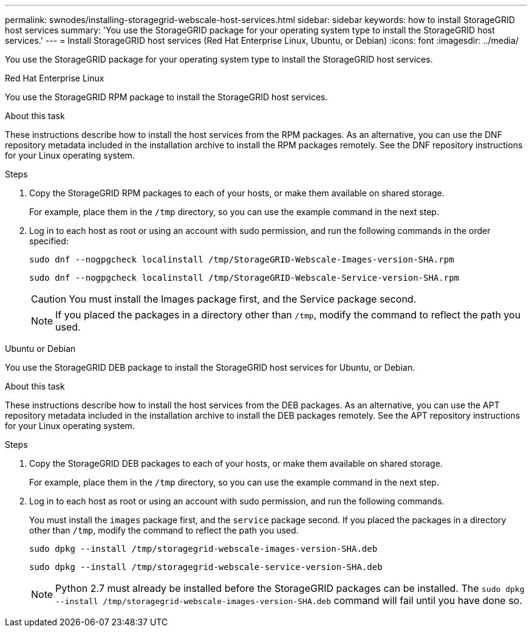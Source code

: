 ---
permalink: swnodes/installing-storagegrid-webscale-host-services.html
sidebar: sidebar
keywords: how to install StorageGRID host services
summary: 'You use the StorageGRID package for your operating system type to install the StorageGRID host services.'
---
= Install StorageGRID host services (Red Hat Enterprise Linux, Ubuntu, or Debian)
:icons: font
:imagesdir: ../media/

[.lead]
You use the StorageGRID package for your operating system type to install the StorageGRID host services.

[role="tabbed-block"]
====

.Red Hat Enterprise Linux
--
You use the StorageGRID RPM package to install the StorageGRID host services.

.About this task

These instructions describe how to install the host services from the RPM packages. As an alternative, you can use the DNF repository metadata included in the installation archive to install the RPM packages remotely. See the DNF repository instructions for your Linux operating system.

.Steps

. Copy the StorageGRID RPM packages to each of your hosts, or make them available on shared storage.
+
For example, place them in the `/tmp` directory, so you can use the example command in the next step.

. Log in to each host as root or using an account with sudo permission, and run the following commands in the order specified:
+
----
sudo dnf --nogpgcheck localinstall /tmp/StorageGRID-Webscale-Images-version-SHA.rpm
----
+
----
sudo dnf --nogpgcheck localinstall /tmp/StorageGRID-Webscale-Service-version-SHA.rpm
----
+
CAUTION: You must install the Images package first, and the Service package second.
+
NOTE: If you placed the packages in a directory other than `/tmp`, modify the command to reflect the path you used.
--

.Ubuntu or Debian
--
You use the StorageGRID DEB package to install the StorageGRID host services for Ubuntu, or Debian.

.About this task

These instructions describe how to install the host services from the DEB packages. As an alternative, you can use the APT repository metadata included in the installation archive to install the DEB packages remotely. See the APT repository instructions for your Linux operating system.

.Steps

. Copy the StorageGRID DEB packages to each of your hosts, or make them available on shared storage.
+
For example, place them in the `/tmp` directory, so you can use the example command in the next step.

. Log in to each host as root or using an account with sudo permission, and run the following commands.
+
You must install the `images` package first, and the `service` package second. If you placed the packages in a directory other than `/tmp`, modify the command to reflect the path you used.
+
----
sudo dpkg --install /tmp/storagegrid-webscale-images-version-SHA.deb
----
+
----
sudo dpkg --install /tmp/storagegrid-webscale-service-version-SHA.deb
----
+
NOTE: Python 2.7 must already be installed before the StorageGRID packages can be installed. The `sudo dpkg --install /tmp/storagegrid-webscale-images-version-SHA.deb` command will fail until you have done so.

--
====

